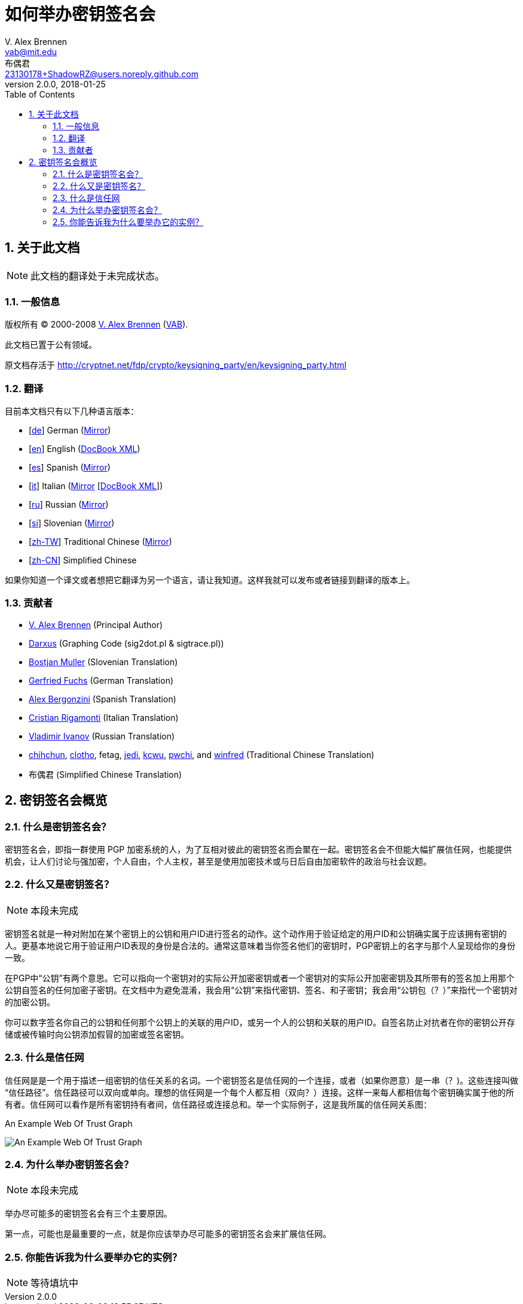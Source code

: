 = 如何举办密钥签名会
V. Alex Brennen <vab@mit.edu>; 布偶君 <23130178+ShadowRZ@users.noreply.github.com>
v2.0.0
:revdate: 2018-01-25
:toc: left
:sectanchors:
:sectnums:
:lang: zh-cn
:icons: font

== 关于此文档

NOTE: 此文档的翻译处于未完成状态。

=== 一般信息

版权所有 (C) 2000-2008 http://cryptnet.net/people/vab/[V. Alex Brennen]
(http://cryptnet.net/people/vab/[VAB]).

此文档已置于公有领域。

原文档存活于 http://cryptnet.net/fdp/crypto/keysigning_party/en/keysigning_party.html

=== 翻译

目前本文档只有以下几种语言版本：

- [http://alfie.ist.org/projects/gpg-party/gpg-party.de.html[de]] German (http://cryptnet.net/fdp/crypto/gpg-party/gpg-party.de.html[Mirror])
- [link:../en/keysigning_party.html[en]] English (link:../en/keysigning_party.xml[DocBook XML])
- [http://members.fortunecity.com/keyparty/gpg-party.es.html[es]] Spanish (http://cryptnet.net/fdp/crypto/gpg-party/gpg-party.es.html[Mirror])
- [http://www.gnupg.org/howtos/it/keysigning_party.html[it]] Italian (http://cryptnet.net/fdp/crypto/keysigning_party/it/keysigning_party.html[Mirror] [http://cryptnet.net/fdp/crypto/keysigning_party/it/keysigning_party.xml[DocBook XML]])
- [http://ivlad.unixgods.net/gpg-party/gpg-party-howto-ru.html[ru]] Russian (http://cryptnet.net/fdp/crypto/gpg-party/gpg-party.html.ru[Mirror])
- [http://neonatus.net/~neonatus/GPG/gpg-party-howto-si.html[si]] Slovenian (http://cryptnet.net/fdp/crypto/gpg-party/gpg-party.si.html[Mirror])
- [http://www.zope.org.tw/Members/pwchi/Tech_Docs/pgp-party[zh-TW]] Traditional Chinese (http://cryptnet.net/fdp/crypto/gpg-party/gpg-party.zh-TW.html.euc-tw[Mirror])
- [https://shadowrz.github.io/keysigning_party/zh-CN/keysigning_party.html[zh-CN]] Simplified Chinese

如果你知道一个译文或者想把它翻译为另一个语言，请让我知道。这样我就可以发布或者链接到翻译的版本上。

=== 贡献者

- http://cryptnet.net/people/vab/[V. Alex Brennen] (Principal Author)
- http://www.chaosreigns.com/[Darxus] (Graphing Code (sig2dot.pl &amp;
sigtrace.pl))
- http://neonatus.net/~neonatus/[Bostjan Muller] (Slovenian Translation)
- http://alfie.ist.org/[Gerfried Fuchs] (German Translation)
- http://members.fortunecity.com/keyparty/[Alex Bergonzini] (Spanish
Translation)
- mailto:cri@linux.it[Cristian Rigamonti] (Italian Translation)
- http://ivlad.unixgods.net/[Vladimir Ivanov] (Russian Translation)
- http://kalug.linux.org.tw/~chihchun/[chihchun],
http://formosa.muds.net:7777/mt/[clotho], fetag,
http://blog.elixus.org/jedi/[jedi], mailto:kcwu%5Bat%5Dcsie.org[kcwu],
http://pwchi.info/[pwchi], and
http://mafia.ee.ccu.edu.tw/~winfred/[winfred] (Traditional Chinese
Translation)
- 布偶君 (Simplified Chinese Translation)

== 密钥签名会概览

=== 什么是密钥签名会？

密钥签名会，即指一群使用 PGP 加密系统的人，为了互相对彼此的密钥签名而会聚在一起。密钥签名会不但能大幅扩展信任网，也能提供机会，让人们讨论与强加密，个人自由，个人主权，甚至是使用加密技术或与日后自由加密软件的政治与社会议题。

=== 什么又是密钥签名？

NOTE: 本段未完成

密钥签名就是一种对附加在某个密钥上的公钥和用户ID进行签名的动作。这个动作用于验证给定的用户ID和公钥确实属于应该拥有密钥的人。更基本地说它用于验证用户ID表现的身份是合法的。通常这意味着当你签名他们的密钥时，PGP密钥上的名字与那个人呈现给你的身份一致。

在PGP中“公钥”有两个意思。它可以指向一个密钥对的实际公开加密密钥或者一个密钥对的实际公开加密密钥及其所带有的签名加上用那个公钥自签名的任何加密子密钥。在文档中为避免混淆，我会用“公钥”来指代密钥、签名、和子密钥；我会用“公钥包（？）”来指代一个密钥对的加密公钥。

你可以数字签名你自己的公钥和任何那个公钥上的关联的用户ID，或另一个人的公钥和关联的用户ID。自签名防止对抗者在你的密钥公开存储或被传输时向公钥添加假冒的加密或签名密钥。

=== 什么是信任网

信任网是是一个用于描述一组密钥的信任关系的名词。一个密钥签名是信任网的一个连接，或者（如果你愿意）是一串（？)。这些连接叫做“信任路径”。信任路径可以双向或单向。理想的信任网是一个每个人都互相（双向？）连接。这样一来每人都相信每个密钥确实属于他的所有者。信任网可以看作是所有密钥持有者间，信任路径或连接总和。举一个实际例子，这是我所属的信任网关系图：

.An Example Web Of Trust Graph
image:../extra/wot_example_small.jpg[An Example Web Of Trust Graph]

=== 为什么举办密钥签名会？

NOTE: 本段未完成

举办尽可能多的密钥签名会有三个主要原因。

第一点，可能也是最重要的一点，就是你应该举办尽可能多的密钥签名会来扩展信任网。

=== 你能告诉我为什么要举办它的实例？

NOTE: 等待填坑中

// Local Variables:
// mode: adoc
// End:
